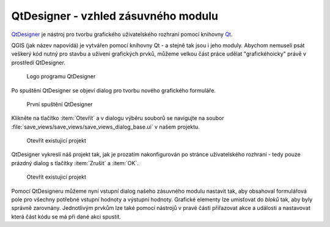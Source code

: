 ####################################
QtDesigner - vzhled zásuvného modulu
####################################

`QtDesigner <https://doc.qt.io/qt-5/qtdesigner-manual.html>`_ je nástroj pro
tvorbu grafického uživatelského rozhraní pomocí knihovny `Qt <https://www.qt.io/>`_.

QGIS (jak název napovídá) je vytvářen pomocí knihovny Qt - a stejně tak jsou i
jeho moduly. Abychom nemuseli psát veškerý kód nutný pro stavbu a uživení
grafických prvků, můžeme velkou část práce udělat "grafickéhoicky" právě v prostředí
QtDesigner.

.. figure:: ../images/qtdesigner-logo.png
        :width: 100px

        Logo programu QtDesigner

Po spuštění QtDesigner se objeví dialog pro tvorbu nového grafického formuláře.

.. figure:: ../images/qtdesigner.png
        :width: 100%

        První spuštění QtDesigner

Klikněte na tlačítko :item:`Otevřít` a v dialogu výběru souborů se navigujte na soubor
:file:`save_views/save_views/save_views_dialog_base.ui` v našem projektu.

.. figure:: ../images/qtdesigner-open.png
        :width: 100%

        Otevřít existujicí projekt

QtDesigner vykreslí náš projekt tak, jak je prozatím nakonfigurován po stránce
uživatelského rozhraní -  tedy pouze prázdný dialog s tlačítky :item:`Zrušit` a
:item:`OK`.


.. figure:: ../images/qtdesigner-first-opening.png
        :width: 100%

        Otevřít existujicí projekt

Pomocí QtDesigneru můžeme nyní vstupní dialog našeho zásuvného modulu nastavit
tak, aby obsahoval formulářová pole pro všechny potřebné vstupní hodnoty a
výstupní hodnoty. Grafické elementy lze umisťovat do `bloků` tak, aby byly
správně zarovnány. Jednotlivým prvkům lze také pomocí nástrojů v pravé části
přiřazovat akce a události a nastavovat která část kódu se má při dané akci
spustit.
